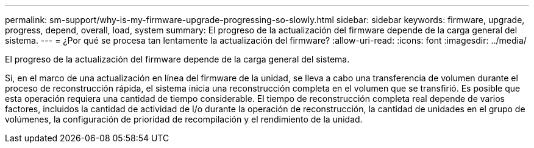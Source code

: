 ---
permalink: sm-support/why-is-my-firmware-upgrade-progressing-so-slowly.html 
sidebar: sidebar 
keywords: firmware, upgrade, progress, depend, overall, load, system 
summary: El progreso de la actualización del firmware depende de la carga general del sistema. 
---
= ¿Por qué se procesa tan lentamente la actualización del firmware?
:allow-uri-read: 
:icons: font
:imagesdir: ../media/


[role="lead"]
El progreso de la actualización del firmware depende de la carga general del sistema.

Si, en el marco de una actualización en línea del firmware de la unidad, se lleva a cabo una transferencia de volumen durante el proceso de reconstrucción rápida, el sistema inicia una reconstrucción completa en el volumen que se transfirió. Es posible que esta operación requiera una cantidad de tiempo considerable. El tiempo de reconstrucción completa real depende de varios factores, incluidos la cantidad de actividad de I/o durante la operación de reconstrucción, la cantidad de unidades en el grupo de volúmenes, la configuración de prioridad de recompilación y el rendimiento de la unidad.
